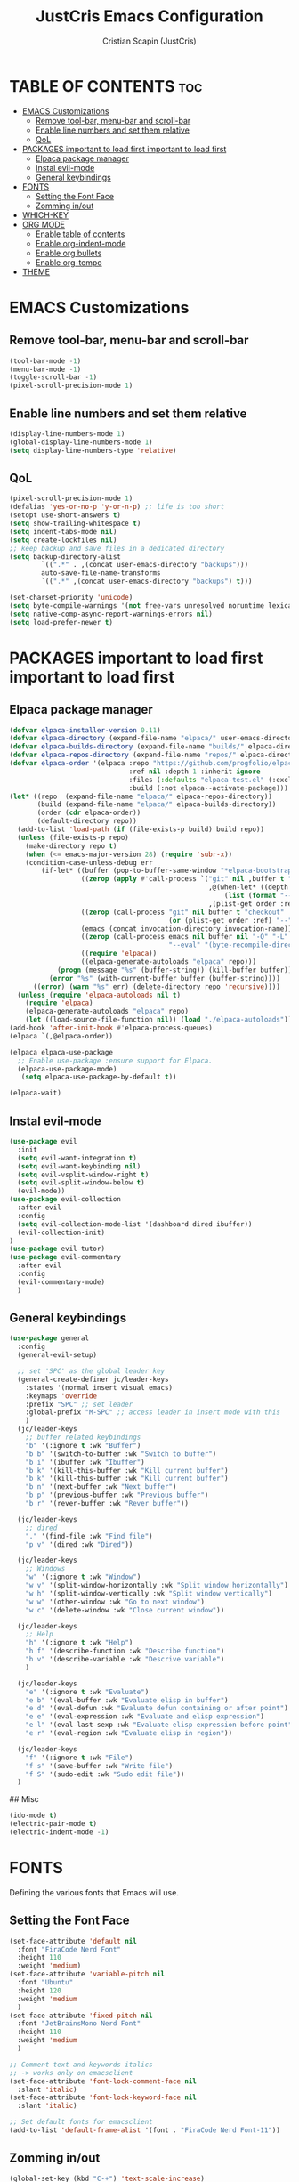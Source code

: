 #+TITLE: JustCris Emacs Configuration
#+AUTHOR: Cristian Scapin (JustCris)
#+DESCRIPTION: Personal Emacs config.
#+STARTUP: showeverything
#+OPTIONS: toc:2

* TABLE OF CONTENTS :toc:
- [[#emacs-customizations][EMACS Customizations]]
  - [[#remove-tool-bar-menu-bar-and-scroll-bar][Remove tool-bar, menu-bar and scroll-bar]]
  - [[#enable-line-numbers-and-set-them-relative][Enable line numbers and set them relative]]
  - [[#qol][QoL]]
- [[#packages-important-to-load-first-important-to-load-first][PACKAGES important to load first important to load first]]
  - [[#elpaca-package-manager][Elpaca package manager]]
  - [[#instal-evil-mode][Instal evil-mode]]
  - [[#general-keybindings][General keybindings]]
- [[#fonts][FONTS]]
  - [[#setting-the-font-face][Setting the Font Face]]
  - [[#zomming-inout][Zomming in/out]]
- [[#which-key][WHICH-KEY]]
- [[#org-mode][ORG MODE]]
  - [[#enable-table-of-contents][Enable table of contents]]
  - [[#enable-org-indent-mode][Enable org-indent-mode]]
  - [[#enable-org-bullets][Enable org bullets]]
  - [[#enable-org-tempo][Enable org-tempo]]
- [[#theme][THEME]]

* EMACS Customizations
** Remove tool-bar, menu-bar and scroll-bar
#+begin_src emacs-lisp
  (tool-bar-mode -1)
  (menu-bar-mode -1)
  (toggle-scroll-bar -1)
  (pixel-scroll-precision-mode 1)
#+end_src

** Enable line numbers and set them relative
#+begin_src emacs-lisp
  (display-line-numbers-mode 1)
  (global-display-line-numbers-mode 1)
  (setq display-line-numbers-type 'relative)
#+end_src

** QoL
#+begin_src emacs-lisp
  (pixel-scroll-precision-mode 1)
  (defalias 'yes-or-no-p 'y-or-n-p) ;; life is too short
  (setopt use-short-answers t)
  (setq show-trailing-whitespace t)
  (setq indent-tabs-mode nil)
  (setq create-lockfiles nil)
  ;; keep backup and save files in a dedicated directory
  (setq backup-directory-alist
          `((".*" . ,(concat user-emacs-directory "backups")))
          auto-save-file-name-transforms
          `((".*" ,(concat user-emacs-directory "backups") t)))

  (set-charset-priority 'unicode)
  (setq byte-compile-warnings '(not free-vars unresolved noruntime lexical make-local))
  (setq native-comp-async-report-warnings-errors nil)
  (setq load-prefer-newer t)
#+end_src


* PACKAGES important to load first important to load first
** Elpaca package manager
#+begin_src emacs-lisp
(defvar elpaca-installer-version 0.11)
(defvar elpaca-directory (expand-file-name "elpaca/" user-emacs-directory))
(defvar elpaca-builds-directory (expand-file-name "builds/" elpaca-directory))
(defvar elpaca-repos-directory (expand-file-name "repos/" elpaca-directory))
(defvar elpaca-order '(elpaca :repo "https://github.com/progfolio/elpaca.git"
                              :ref nil :depth 1 :inherit ignore
                              :files (:defaults "elpaca-test.el" (:exclude "extensions"))
                              :build (:not elpaca--activate-package)))
(let* ((repo  (expand-file-name "elpaca/" elpaca-repos-directory))
       (build (expand-file-name "elpaca/" elpaca-builds-directory))
       (order (cdr elpaca-order))
       (default-directory repo))
  (add-to-list 'load-path (if (file-exists-p build) build repo))
  (unless (file-exists-p repo)
    (make-directory repo t)
    (when (<= emacs-major-version 28) (require 'subr-x))
    (condition-case-unless-debug err
        (if-let* ((buffer (pop-to-buffer-same-window "*elpaca-bootstrap*"))
                  ((zerop (apply #'call-process `("git" nil ,buffer t "clone"
                                                  ,@(when-let* ((depth (plist-get order :depth)))
                                                      (list (format "--depth=%d" depth) "--no-single-branch"))
                                                  ,(plist-get order :repo) ,repo))))
                  ((zerop (call-process "git" nil buffer t "checkout"
                                        (or (plist-get order :ref) "--"))))
                  (emacs (concat invocation-directory invocation-name))
                  ((zerop (call-process emacs nil buffer nil "-Q" "-L" "." "--batch"
                                        "--eval" "(byte-recompile-directory \".\" 0 'force)")))
                  ((require 'elpaca))
                  ((elpaca-generate-autoloads "elpaca" repo)))
            (progn (message "%s" (buffer-string)) (kill-buffer buffer))
          (error "%s" (with-current-buffer buffer (buffer-string))))
      ((error) (warn "%s" err) (delete-directory repo 'recursive))))
  (unless (require 'elpaca-autoloads nil t)
    (require 'elpaca)
    (elpaca-generate-autoloads "elpaca" repo)
    (let ((load-source-file-function nil)) (load "./elpaca-autoloads"))))
(add-hook 'after-init-hook #'elpaca-process-queues)
(elpaca `(,@elpaca-order))

(elpaca elpaca-use-package
  ;; Enable use-package :ensure support for Elpaca.
  (elpaca-use-package-mode)
   (setq elpaca-use-package-by-default t))

(elpaca-wait)
#+end_src

** Instal evil-mode
#+begin_src emacs-lisp
  (use-package evil
    :init
    (setq evil-want-integration t)
    (setq evil-want-keybinding nil)
    (setq evil-vsplit-window-right t)
    (setq evil-split-window-below t)
    (evil-mode))
  (use-package evil-collection
    :after evil
    :config
    (setq evil-collection-mode-list '(dashboard dired ibuffer))
    (evil-collection-init)
  )
  (use-package evil-tutor)
  (use-package evil-commentary
    :after evil
    :config
    (evil-commentary-mode)
    )
#+end_src

# ** Vundo
# #+begin_src emacs-lisp
#   (use-package vundo
#     :after evil
#     :config
#     (vundo-mode)
#     (setq evil-undo-system vundo))
# #+end_src

** General keybindings
#+begin_src emacs-lisp
  (use-package general
    :config
    (general-evil-setup)

    ;; set 'SPC' as the global leader key
    (general-create-definer jc/leader-keys
      :states '(normal insert visual emacs)
      :keymaps 'override
      :prefix "SPC" ;; set leader
      :global-prefix "M-SPC" ;; access leader in insert mode with this
      )
    (jc/leader-keys
      ;; buffer related keybindings
      "b" '(:ignore t :wk "Buffer")
      "b b" '(switch-to-buffer :wk "Switch to buffer")
      "b i" '(ibuffer :wk "Ibuffer")
      "b k" '(kill-this-buffer :wk "Kill current buffer")
      "b k" '(kill-this-buffer :wk "Kill current buffer")
      "b n" '(next-buffer :wk "Next buffer")
      "b p" '(previous-buffer :wk "Previous buffer")
      "b r" '(rever-buffer :wk "Rever buffer"))

    (jc/leader-keys
      ;; dired
      "." '(find-file :wk "Find file")
      "p v" '(dired :wk "Dired"))

    (jc/leader-keys
      ;; Windows
      "w" '(:ignore t :wk "Window")
      "w v" '(split-window-horizontally :wk "Split window horizontally")
      "w h" '(split-window-vertically :wk "Split window vertically")
      "w w" '(other-window :wk "Go to next window")
      "w c" '(delete-window :wk "Close current window"))

    (jc/leader-keys
      ;; Help
      "h" '(:ignore t :wk "Help")
      "h f" '(describe-function :wk "Describe function")
      "h v" '(describe-variable :wk "Descrive variable")
      )

    (jc/leader-keys
      "e" '(:ignore t :wk "Evaluate")
      "e b" '(eval-buffer :wk "Evaluate elisp in buffer")
      "e d" '(eval-defun :wk "Evaluate defun containing or after point")
      "e e" '(eval-expression :wk "Evaluate and elisp expression")
      "e l" '(eval-last-sexp :wk "Evaluate elisp expression before point")
      "e r" '(eval-region :wk "Evaluate elisp in region"))
    
    (jc/leader-keys
      "f" '(:ignore t :wk "File")
      "f s" '(save-buffer :wk "Write file")
      "f S" '(sudo-edit :wk "Sudo edit file"))
    )
#+end_src

## Misc
#+begin_src emacs-lisp
  (ido-mode t)
  (electric-pair-mode t)
  (electric-indent-mode -1)
#+end_src


* FONTS
Defining the various fonts that Emacs will use.
** Setting the Font Face
#+begin_src emacs-lisp
  (set-face-attribute 'default nil
    :font "FiraCode Nerd Font"
    :height 110
    :weight 'medium)
  (set-face-attribute 'variable-pitch nil
    :font "Ubuntu"
    :height 120
    :weight 'medium
    )
  (set-face-attribute 'fixed-pitch nil
    :font "JetBrainsMono Nerd Font"
    :height 110
    :weight 'medium
    )

  ;; Comment text and keywords italics
  ;; -> works only on emacsclient
  (set-face-attribute 'font-lock-comment-face nil
    :slant 'italic)
  (set-face-attribute 'font-lock-keyword-face nil
    :slant 'italic)

  ;; Set default fonts for emacsclient
  (add-to-list 'default-frame-alist '(font . "FiraCode Nerd Font-11"))
#+end_src
** Zomming in/out
#+begin_src emacs-lisp
(global-set-key (kbd "C-+") 'text-scale-increase)
(global-set-key (kbd "C-=") 'text-scale-increase)
(global-set-key (kbd "C--") 'text-scale-decrease)
#+end_src

* WHICH-KEY
#+begin_src emacs-lisp
  (use-package which-key
    :init
      (which-key-mode 1)
    :config
    (setq which-key-side-window-location 'bottom
  	  which-key-sort-order #'which-key-key-order-alpha
  	  which-key-sort-uppercase-first nil
  	  which-key-add-column-padding 1
  	  which-key-max-display-columns nil
  	  which-key-min-display-lines 6
  	  which-key-side-window-slot -10
  	  which-key-side-window-max-height 0.25
  	  which-key-idle-delay 0.8
  	  which-key-max-description-length 25
  	  which-key-allow-imprecise-window-fit t
  	  which-key-separator " → " )
    )
#+end_src

* ORG MODE
** Enable table of contents
#+begin_src emacs-lisp
  (use-package toc-org
    :commands toc-org-enable
    :init (add-hook 'org-mode-hook 'toc-org-enable))
#+end_src

** Enable org-indent-mode
#+begin_src emacs-lisp
  (add-hook 'org-mode-hook 'org-indent-mode)
#+end_src

** Enable org bullets
#+begin_src emacs-lisp
  (use-package org-bullets)
  (add-hook 'org-mode-hook (lambda () (org-bullets-mode 1)))
#+end_src

** Enable org-tempo
Useful snippets for org-mode
| Typing the below + TAB | Expands to ...                          |
|------------------------+-----------------------------------------|
| <a                     | '#+BEGIN_EXPORT ascii' … '#+END_EXPORT  |
| <c                     | '#+BEGIN_CENTER' … '#+END_CENTER'       |
| <C                     | '#+BEGIN_COMMENT' … '#+END_COMMENT'     |
| <e                     | '#+BEGIN_EXAMPLE' … '#+END_EXAMPLE'     |
| <E                     | '#+BEGIN_EXPORT' … '#+END_EXPORT'       |
| <h                     | '#+BEGIN_EXPORT html' … '#+END_EXPORT'  |
| <l                     | '#+BEGIN_EXPORT latex' … '#+END_EXPORT' |
| <q                     | '#+BEGIN_QUOTE' … '#+END_QUOTE'         |
| <s                     | '#+BEGIN_SRC' … '#+END_SRC'             |
| <v                     | '#+BEGIN_VERSE' … '#+END_VERSE'         |
#+begin_src emacs-lisp
  (require 'org-tempo)
#+end_src

* THEME
#+begin_src emacs-lisp
  (add-to-list 'custom-theme-load-path "~/.config/emacs/themes/")
  ;; (load-theme 'cobrakai t)

  (use-package kanagawa-themes
  :ensure t
  :config
  (load-theme 'kanagawa-dragon t))
#+end_src
